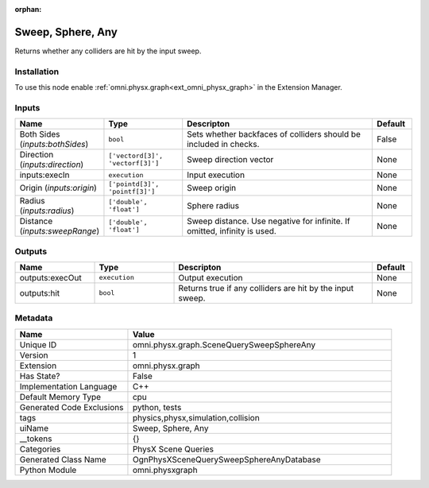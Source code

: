 .. _omni_physx_graph_SceneQuerySweepSphereAny_1:

.. _omni_physx_graph_SceneQuerySweepSphereAny:

.. ================================================================================
.. THIS PAGE IS AUTO-GENERATED. DO NOT MANUALLY EDIT.
.. ================================================================================

:orphan:

.. meta::
    :title: Sweep, Sphere, Any
    :keywords: lang-en omnigraph node PhysX Scene Queries graph scene-query-sweep-sphere-any


Sweep, Sphere, Any
==================

.. <description>

Returns whether any colliders are hit by the input sweep.

.. </description>


Installation
------------

To use this node enable :ref:`omni.physx.graph<ext_omni_physx_graph>` in the Extension Manager.


Inputs
------
.. csv-table::
    :header: "Name", "Type", "Descripton", "Default"
    :widths: 20, 20, 50, 10

    "Both Sides (*inputs:bothSides*)", "``bool``", "Sets whether backfaces of colliders should be included in checks.", "False"
    "Direction (*inputs:direction*)", "``['vectord[3]', 'vectorf[3]']``", "Sweep direction vector", "None"
    "inputs:execIn", "``execution``", "Input execution", "None"
    "Origin (*inputs:origin*)", "``['pointd[3]', 'pointf[3]']``", "Sweep origin", "None"
    "Radius (*inputs:radius*)", "``['double', 'float']``", "Sphere radius", "None"
    "Distance (*inputs:sweepRange*)", "``['double', 'float']``", "Sweep distance. Use negative for infinite. If omitted, infinity is used.", "None"


Outputs
-------
.. csv-table::
    :header: "Name", "Type", "Descripton", "Default"
    :widths: 20, 20, 50, 10

    "outputs:execOut", "``execution``", "Output execution", "None"
    "outputs:hit", "``bool``", "Returns true if any colliders are hit by the input sweep.", "None"


Metadata
--------
.. csv-table::
    :header: "Name", "Value"
    :widths: 30,70

    "Unique ID", "omni.physx.graph.SceneQuerySweepSphereAny"
    "Version", "1"
    "Extension", "omni.physx.graph"
    "Has State?", "False"
    "Implementation Language", "C++"
    "Default Memory Type", "cpu"
    "Generated Code Exclusions", "python, tests"
    "tags", "physics,physx,simulation,collision"
    "uiName", "Sweep, Sphere, Any"
    "__tokens", "{}"
    "Categories", "PhysX Scene Queries"
    "Generated Class Name", "OgnPhysXSceneQuerySweepSphereAnyDatabase"
    "Python Module", "omni.physxgraph"

